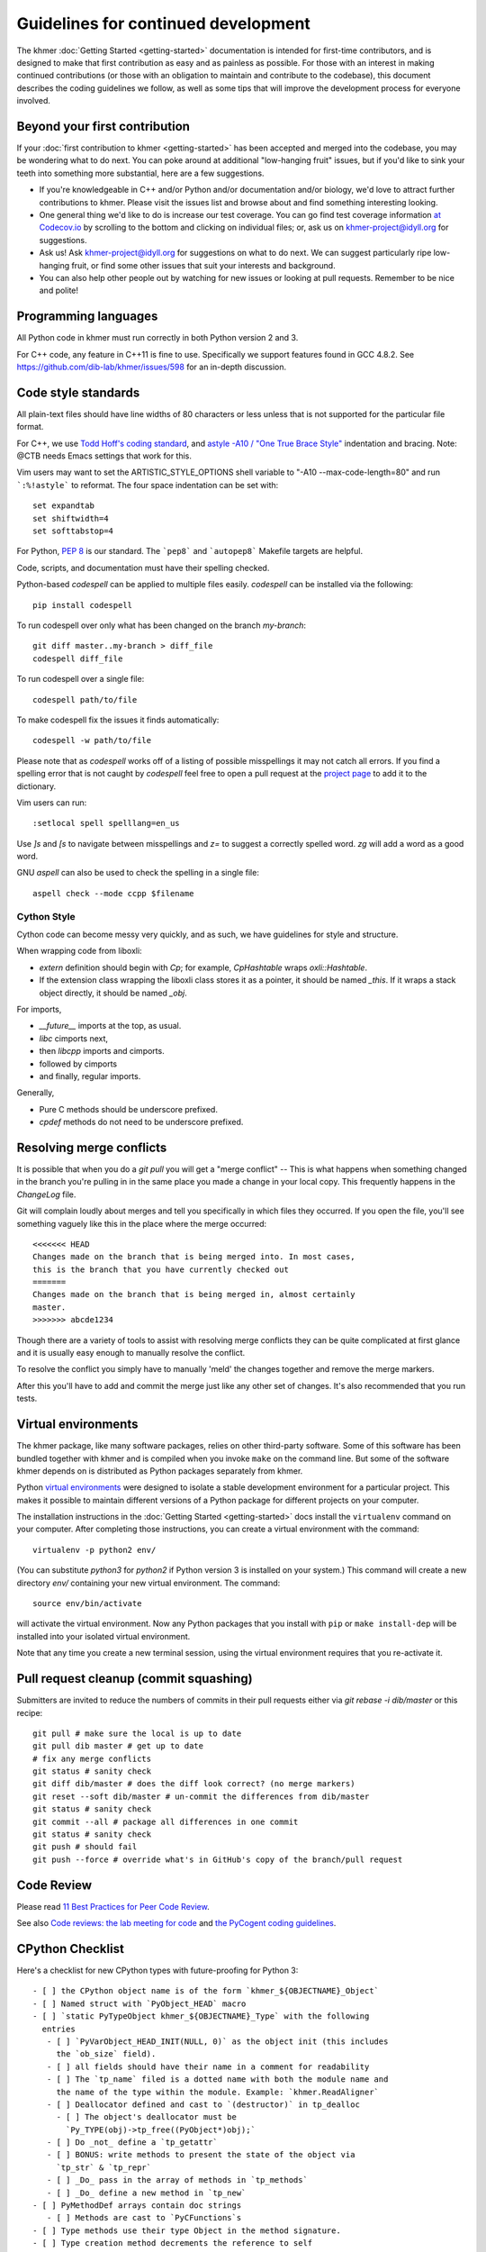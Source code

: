 ..
   This file is part of khmer, https://github.com/dib-lab/khmer/, and is
   Copyright (C) 2014-2015 Michigan State University
   Copyright (C) 2015-2016 The Regents of the University of California.
   It is licensed under the three-clause BSD license; see LICENSE.
   Contact: khmer-project@idyll.org

   Redistribution and use in source and binary forms, with or without
   modification, are permitted provided that the following conditions are
   met:

    * Redistributions of source code must retain the above copyright
      notice, this list of conditions and the following disclaimer.

    * Redistributions in binary form must reproduce the above
      copyright notice, this list of conditions and the following
      disclaimer in the documentation and/or other materials provided
      with the distribution.

    * Neither the name of the Michigan State University nor the names
      of its contributors may be used to endorse or promote products
      derived from this software without specific prior written
      permission.

   THIS SOFTWARE IS PROVIDED BY THE COPYRIGHT HOLDERS AND CONTRIBUTORS
   "AS IS" AND ANY EXPRESS OR IMPLIED WARRANTIES, INCLUDING, BUT NOT
   LIMITED TO, THE IMPLIED WARRANTIES OF MERCHANTABILITY AND FITNESS FOR
   A PARTICULAR PURPOSE ARE DISCLAIMED. IN NO EVENT SHALL THE COPYRIGHT
   HOLDER OR CONTRIBUTORS BE LIABLE FOR ANY DIRECT, INDIRECT, INCIDENTAL,
   SPECIAL, EXEMPLARY, OR CONSEQUENTIAL DAMAGES (INCLUDING, BUT NOT
   LIMITED TO, PROCUREMENT OF SUBSTITUTE GOODS OR SERVICES; LOSS OF USE,
   DATA, OR PROFITS; OR BUSINESS INTERRUPTION) HOWEVER CAUSED AND ON ANY
   THEORY OF LIABILITY, WHETHER IN CONTRACT, STRICT LIABILITY, OR TORT
   (INCLUDING NEGLIGENCE OR OTHERWISE) ARISING IN ANY WAY OUT OF THE USE
   OF THIS SOFTWARE, EVEN IF ADVISED OF THE POSSIBILITY OF SUCH DAMAGE.

   Contact: khmer-project@idyll.org

Guidelines for continued development
====================================

The khmer :doc:`Getting Started <getting-started>` documentation is intended for
first-time contributors, and is designed to make that first contribution as easy
and as painless as possible. For those with an interest in making continued
contributions (or those with an obligation to maintain and contribute to the
codebase), this document describes the coding guidelines we follow, as well as
some tips that will improve the development process for everyone involved.

Beyond your first contribution
------------------------------

If your :doc:`first contribution to khmer <getting-started>` has been
accepted and merged into the codebase, you may be wondering what to do next. You
can poke around at additional "low-hanging fruit" issues, but if you'd like to
sink your teeth into something more substantial, here are a few suggestions.

* If you're knowledgeable in C++ and/or Python and/or documentation
  and/or biology, we'd love to attract further contributions to khmer.
  Please visit the issues list and browse about and find something
  interesting looking.

* One general thing we'd like to do is increase our test coverage.
  You can go find test coverage information `at Codecov.io
  <https://codecov.io/gh/dib-lab/khmer>`__ by scrolling to the bottom and
  clicking on individual files; or, ask us on khmer-project@idyll.org for
  suggestions.

* Ask us! Ask khmer-project@idyll.org for suggestions on what to do next.
  We can suggest particularly ripe low-hanging fruit, or find some other
  issues that suit your interests and background.

* You can also help other people out by watching for new issues or
  looking at pull requests. Remember to be nice and polite!

Programming languages
---------------------

All Python code in khmer must run correctly in both Python version 2 and 3.

For C++ code, any feature in C++11 is fine to use. Specifically we support
features found in GCC 4.8.2. See https://github.com/dib-lab/khmer/issues/598 for
an in-depth discussion.

Code style standards
--------------------

All plain-text files should have line widths of 80 characters or less unless
that is not supported for the particular file format.

For C++, we use `Todd Hoff's coding standard
<http://www.possibility.com/Cpp/CppCodingStandard.html>`__, and
`astyle -A10 / "One True Brace Style"
<http://astyle.sourceforge.net/astyle.html>`__ indentation and
bracing.  Note: @CTB needs Emacs settings that work for this.

Vim users may want to set the ARTISTIC_STYLE_OPTIONS shell variable to "-A10
--max-code-length=80" and run ```:%!astyle``` to reformat. The four space
indentation can be set with::

	set expandtab
	set shiftwidth=4
	set softtabstop=4

For Python, `PEP 8 <http://www.python.org/dev/peps/pep-0008/>`__ is our
standard. The ```pep8``` and ```autopep8``` Makefile targets are helpful.

Code, scripts, and documentation must have their spelling checked.

Python-based `codespell` can be applied to multiple files easily. `codespell`
can be installed via the following::

        pip install codespell

To run codespell over only what has been changed on the branch `my-branch`::

        git diff master..my-branch > diff_file
        codespell diff_file

To run codespell over a single file::

        codespell path/to/file

To make codespell fix the issues it finds automatically::

        codespell -w path/to/file

Please note that as `codespell` works off of a listing of possible
misspellings it may not catch all errors. If you find a spelling error that
is not caught by `codespell` feel free to open a pull request at the `project
page <https://github.com/lucasdemarchi/codespell>`_ to add it to the
dictionary.

Vim users can run::

        :setlocal spell spelllang=en_us

Use `]s` and `[s` to navigate between misspellings and `z=` to suggest a
correctly spelled word. `zg` will add a word as a good word.

GNU `aspell` can also be used to check the spelling in a single file::

        aspell check --mode ccpp $filename

Cython Style
~~~~~~~~~~~~

Cython code can become messy very quickly, and as such, we have guidelines
for style and structure.

When wrapping code from liboxli:

- `extern` definition should begin with `Cp`; for example, `CpHashtable` wraps
  `oxli::Hashtable`.
- If the extension class wrapping the liboxli class stores it as a pointer,
  it should be named `_this`. If it wraps a stack object directly, it should
  be named `_obj`.

For imports,

- `__future__` imports at the top, as usual.
- `libc` cimports next,
- then `libcpp` imports and cimports.
- followed by cimports
- and finally, regular imports.

Generally,

- Pure C methods should be underscore prefixed.
- `cpdef` methods do not need to be underscore prefixed.


Resolving merge conflicts
-------------------------

It is possible that when you do a `git pull` you will get a "merge
conflict" -- This is what happens when something changed in the branch you're
pulling in in the same place you made a change in your local copy. This
frequently happens in the `ChangeLog` file.

Git will complain loudly about merges and tell you specifically in which
files they occurred. If you open the file, you'll see something vaguely
like this in the place where the merge occurred::

   <<<<<<< HEAD
   Changes made on the branch that is being merged into. In most cases,
   this is the branch that you have currently checked out
   =======
   Changes made on the branch that is being merged in, almost certainly
   master.
   >>>>>>> abcde1234

Though there are a variety of tools to assist with resolving merge
conflicts they can be quite complicated at first glance and it is usually
easy enough to manually resolve the conflict.

To resolve the conflict you simply have to manually 'meld' the changes
together and remove the merge markers.

After this you'll have to add and commit the merge just like any other set
of changes. It's also recommended that you run tests.


Virtual environments
--------------------

The khmer package, like many software packages, relies on other third-party
software. Some of this software has been bundled together with khmer and is
compiled when you invoke ``make`` on the command line. But some of the software
khmer depends on is distributed as Python packages separately from khmer.

Python `virtual environments <https://pypi.python.org/pypi/virtualenv>`_ were
designed to isolate a stable development environment for a particular project.
This makes it possible to maintain different versions of a Python package for
different projects on your computer.

The installation instructions in the :doc:`Getting Started <getting-started>`
docs install the ``virtualenv`` command on your computer. After completing those
instructions, you can create a virtual environment with the command::

    virtualenv -p python2 env/

(You can substitute `python3` for `python2` if Python version 3 is installed on
your system.) This command will create a new directory `env/` containing your
new virtual environment. The command::

    source env/bin/activate

will activate the virtual environment. Now any Python packages that you install
with ``pip`` or ``make install-dep`` will be installed into your isolated
virtual environment.

Note that any time you create a new terminal session, using the virtual
environment requires that you re-activate it.

Pull request cleanup (commit squashing)
---------------------------------------

Submitters are invited to reduce the numbers of commits in their pull requests
either via `git rebase -i dib/master` or this recipe::

        git pull # make sure the local is up to date
        git pull dib master # get up to date
        # fix any merge conflicts
        git status # sanity check
        git diff dib/master # does the diff look correct? (no merge markers)
        git reset --soft dib/master # un-commit the differences from dib/master
        git status # sanity check
        git commit --all # package all differences in one commit
        git status # sanity check
        git push # should fail
        git push --force # override what's in GitHub's copy of the branch/pull request


Code Review
-----------

Please read `11 Best Practices for Peer Code Review
<http://smartbear.com/SmartBear/media/pdfs/WP-CC-11-Best-Practices-of-Peer-Code-Review.pdf>`__.

See also `Code reviews: the lab meeting for code
<http://fperez.org/py4science/code_reviews.html>`__ and
`the PyCogent coding guidelines
<http://pycogent.org/coding_guidelines.html>`__.

CPython Checklist
-----------------

Here's a checklist for new CPython types with future-proofing for Python 3::

   - [ ] the CPython object name is of the form `khmer_${OBJECTNAME}_Object`
   - [ ] Named struct with `PyObject_HEAD` macro
   - [ ] `static PyTypeObject khmer_${OBJECTNAME}_Type` with the following
     entries
      - [ ] `PyVarObject_HEAD_INIT(NULL, 0)` as the object init (this includes
        the `ob_size` field).
      - [ ] all fields should have their name in a comment for readability
      - [ ] The `tp_name` filed is a dotted name with both the module name and
        the name of the type within the module. Example: `khmer.ReadAligner`
      - [ ] Deallocator defined and cast to `(destructor)` in tp_dealloc
        - [ ] The object's deallocator must be
          `Py_TYPE(obj)->tp_free((PyObject*)obj);`
      - [ ] Do _not_ define a `tp_getattr`
      - [ ] BONUS: write methods to present the state of the object via
        `tp_str` & `tp_repr`
      - [ ] _Do_ pass in the array of methods in `tp_methods`
      - [ ] _Do_ define a new method in `tp_new`
   - [ ] PyMethodDef arrays contain doc strings
      - [ ] Methods are cast to `PyCFunctions`s
   - [ ] Type methods use their type Object in the method signature.
   - [ ] Type creation method decrements the reference to self
     (`Py_DECREF(self);`) before each error-path exit (`return NULL;`)
   - [ ] No factory methods. Example: `khmer_new_readaligner`
   - [ ] Type object is passed to `PyType_Ready` and its return code is checked
     in `MOD_INIT()`
   - [ ] The reference count for the type object is incremented before adding
     it to the module: `Py_INCREF(&khmer_${OBJECTNAME}_Type);`.
